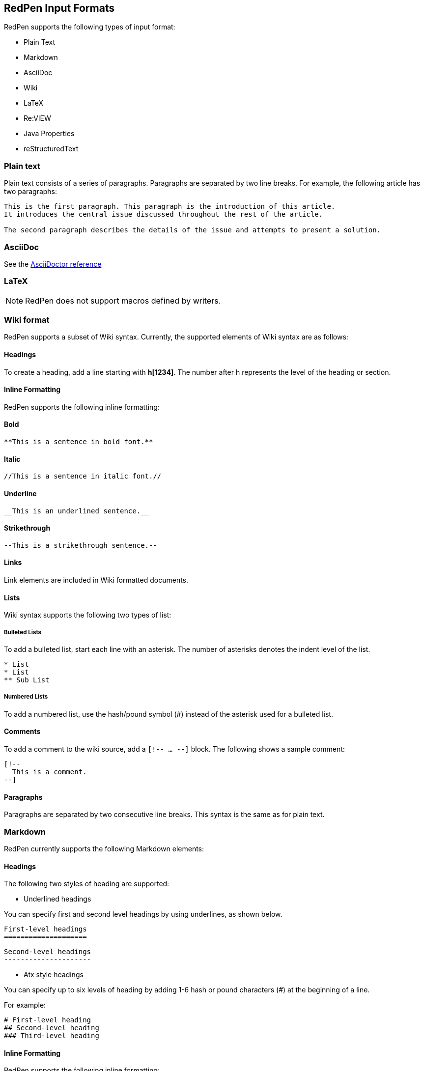 [[formats]]
== RedPen Input Formats

RedPen supports the following types of input format:

- Plain Text
- Markdown
- AsciiDoc
- Wiki
- LaTeX
- Re:VIEW
- Java Properties
- reStructuredText

[[plain-text]]
=== Plain text

Plain text consists of a series of paragraphs. Paragraphs are separated by two
line breaks. For example, the following article has two paragraphs:

----
This is the first paragraph. This paragraph is the introduction of this article.
It introduces the central issue discussed throughout the rest of the article.

The second paragraph describes the details of the issue and attempts to present a solution.
----

[[asciidoc]]
=== AsciiDoc

See the http://asciidoctor.org/docs/asciidoc-syntax-quick-reference/[AsciiDoctor reference]

[[latex]]
=== LaTeX

NOTE: RedPen does not support macros defined by writers.

[[wiki-format]]
=== Wiki format

RedPen supports a subset of Wiki syntax. Currently, the supported
elements of Wiki syntax are as follows:

[[headings]]
==== Headings

To create a heading, add a line starting with **h[1234]**. The number after h represents the level of the heading or section.

[[inline-formatting]]
==== Inline Formatting

RedPen supports the following inline formatting:

[[bold]]
==== Bold

----
**This is a sentence in bold font.**
----

[[italic]]
==== Italic

----
//This is a sentence in italic font.//
----

[[underline]]
==== Underline

----
__This is an underlined sentence.__
----

[[strikethrough]]
==== Strikethrough

----
--This is a strikethrough sentence.--
----

[[links]]
==== Links

Link elements are included in Wiki formatted documents.

[[lists]]
==== Lists

Wiki syntax supports the following two types of list:

[[bulleted-lists]]
===== Bulleted Lists

To add a bulleted list, start each line with an asterisk. The number of
asterisks denotes the indent level of the list.

----
* List
* List
** Sub List
----

[[numbered-list]]
===== Numbered Lists

To add a numbered list, use the hash/pound symbol (#) instead
of the asterisk used for a bulleted list.

[[comments]]
==== Comments

To add a comment to the wiki source, add a ``[!-- ... --]`` block. The
following shows a sample comment:

----
[!--
  This is a comment.
--]
----

[[paragraphs]]
==== Paragraphs

Paragraphs are separated by two consecutive line breaks. This syntax is the same as
for plain text.

[[markdown]]
=== Markdown

RedPen currently supports the following Markdown elements:

[[headings-1]]
==== Headings

The following two styles of heading are supported:

* Underlined headings

You can specify first and second level headings by using underlines, as shown below.

----
First-level headings
====================
----

----
Second-level headings
---------------------
----

* Atx style headings

You can specify up to six levels of heading by adding 1-6 hash or pound characters (#) at the beginning of a line.

For example:

----
# First-level heading
## Second-level heading
### Third-level heading
----

[[inline-formatting-1]]
==== Inline Formatting

RedPen supports the following inline formatting:

[[bold-1]]
===== Bold

To display a sentence in bold font, enclose the sentence in double asterisks or double underscores. The
following are examples of sentences in bold font:

----
**This is a sentence in bold font.**
__This is also a sentence in bold font.__
----

[[italic-1]]
===== Italic

To display a sentence in bold font, enclose the sentence in single asterisks or single underscores. The
following are examples of sentences in italic font:

----
*This is a sentence in italic font.*
_This is also a sentence in italic font._
----

[[links-1]]
==== Links

To create a link, enclose the link text in square brackets and enclose
the URL in parentheses, as shown below.

----
[label](url)
----

[[lists-1]]
==== Lists

The Markdown parser used by RedPen supports two types of list:
Bulleted and Numbered.

[[bulleted-lists-1]]
===== Bulleted Lists

To add a bulleted list, start each line with an asterisk or a hyphen.
The lists are nested according to how many leading spaces there are. The
following is an example of a bulleted list using asterisks:

----
* List
* List
  * Sub List
  * Sub List
----

[[numbered-list-1]]
===== Numbered Lists

To add a numbered list, start each line with a number followed by a
period, as shown below.

----
1. List
2. List
----

[[paragraphs-1]]
==== Paragraphs

Paragraphs are separated by two consecutive line breaks. This syntax is the same as for plain text.

[[review-format]]
=== Re:VIEW format

For details, refer to the https://github.com/kmuto/review/blob/master/doc/format.md[Re:VIEW reference].

[[java-properties]]
=== Java Properties

Properties files or Resource Bundles are commonly used for internalization in Java.
RedPen treats each property as a section, which can have one or more sentences. Comments and values are validated, but keys are not.

For details on file format, refer to the https://docs.oracle.com/javase/7/docs/api/java/util/Properties.html#load(java.io.Reader)[Properties Javadoc].

[[restuucturedtext]]
=== reStructuredText

NOTE: Currently, RedPen only supports basic notations.

For details, refer to the http://docutils.sourceforge.net/docs/user/rst/quickstart.html#structure[ReStructuredText Primer].
